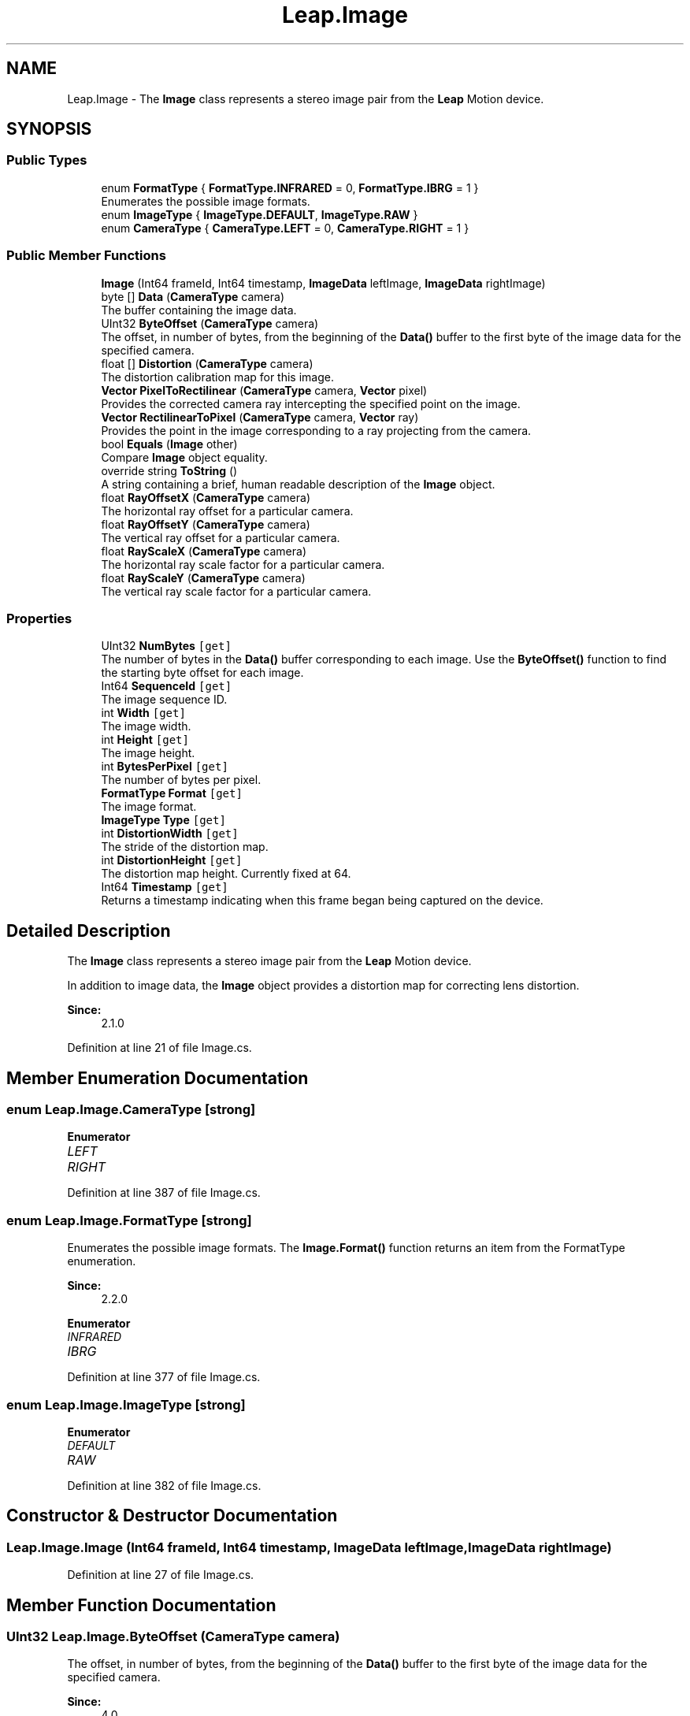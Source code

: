 .TH "Leap.Image" 3 "Sat Jul 20 2019" "Version https://github.com/Saurabhbagh/Multi-User-VR-Viewer--10th-July/" "Multi User Vr Viewer" \" -*- nroff -*-
.ad l
.nh
.SH NAME
Leap.Image \- The \fBImage\fP class represents a stereo image pair from the \fBLeap\fP Motion device\&.  

.SH SYNOPSIS
.br
.PP
.SS "Public Types"

.in +1c
.ti -1c
.RI "enum \fBFormatType\fP { \fBFormatType\&.INFRARED\fP = 0, \fBFormatType\&.IBRG\fP = 1 }"
.br
.RI "Enumerates the possible image formats\&. "
.ti -1c
.RI "enum \fBImageType\fP { \fBImageType\&.DEFAULT\fP, \fBImageType\&.RAW\fP }"
.br
.ti -1c
.RI "enum \fBCameraType\fP { \fBCameraType\&.LEFT\fP = 0, \fBCameraType\&.RIGHT\fP = 1 }"
.br
.in -1c
.SS "Public Member Functions"

.in +1c
.ti -1c
.RI "\fBImage\fP (Int64 frameId, Int64 timestamp, \fBImageData\fP leftImage, \fBImageData\fP rightImage)"
.br
.ti -1c
.RI "byte [] \fBData\fP (\fBCameraType\fP camera)"
.br
.RI "The buffer containing the image data\&. "
.ti -1c
.RI "UInt32 \fBByteOffset\fP (\fBCameraType\fP camera)"
.br
.RI "The offset, in number of bytes, from the beginning of the \fBData()\fP buffer to the first byte of the image data for the specified camera\&. "
.ti -1c
.RI "float [] \fBDistortion\fP (\fBCameraType\fP camera)"
.br
.RI "The distortion calibration map for this image\&. "
.ti -1c
.RI "\fBVector\fP \fBPixelToRectilinear\fP (\fBCameraType\fP camera, \fBVector\fP pixel)"
.br
.RI "Provides the corrected camera ray intercepting the specified point on the image\&. "
.ti -1c
.RI "\fBVector\fP \fBRectilinearToPixel\fP (\fBCameraType\fP camera, \fBVector\fP ray)"
.br
.RI "Provides the point in the image corresponding to a ray projecting from the camera\&. "
.ti -1c
.RI "bool \fBEquals\fP (\fBImage\fP other)"
.br
.RI "Compare \fBImage\fP object equality\&. "
.ti -1c
.RI "override string \fBToString\fP ()"
.br
.RI "A string containing a brief, human readable description of the \fBImage\fP object\&. "
.ti -1c
.RI "float \fBRayOffsetX\fP (\fBCameraType\fP camera)"
.br
.RI "The horizontal ray offset for a particular camera\&. "
.ti -1c
.RI "float \fBRayOffsetY\fP (\fBCameraType\fP camera)"
.br
.RI "The vertical ray offset for a particular camera\&. "
.ti -1c
.RI "float \fBRayScaleX\fP (\fBCameraType\fP camera)"
.br
.RI "The horizontal ray scale factor for a particular camera\&. "
.ti -1c
.RI "float \fBRayScaleY\fP (\fBCameraType\fP camera)"
.br
.RI "The vertical ray scale factor for a particular camera\&. "
.in -1c
.SS "Properties"

.in +1c
.ti -1c
.RI "UInt32 \fBNumBytes\fP\fC [get]\fP"
.br
.RI "The number of bytes in the \fBData()\fP buffer corresponding to each image\&. Use the \fBByteOffset()\fP function to find the starting byte offset for each image\&. "
.ti -1c
.RI "Int64 \fBSequenceId\fP\fC [get]\fP"
.br
.RI "The image sequence ID\&. "
.ti -1c
.RI "int \fBWidth\fP\fC [get]\fP"
.br
.RI "The image width\&. "
.ti -1c
.RI "int \fBHeight\fP\fC [get]\fP"
.br
.RI "The image height\&. "
.ti -1c
.RI "int \fBBytesPerPixel\fP\fC [get]\fP"
.br
.RI "The number of bytes per pixel\&. "
.ti -1c
.RI "\fBFormatType\fP \fBFormat\fP\fC [get]\fP"
.br
.RI "The image format\&. "
.ti -1c
.RI "\fBImageType\fP \fBType\fP\fC [get]\fP"
.br
.ti -1c
.RI "int \fBDistortionWidth\fP\fC [get]\fP"
.br
.RI "The stride of the distortion map\&. "
.ti -1c
.RI "int \fBDistortionHeight\fP\fC [get]\fP"
.br
.RI "The distortion map height\&. Currently fixed at 64\&. "
.ti -1c
.RI "Int64 \fBTimestamp\fP\fC [get]\fP"
.br
.RI "Returns a timestamp indicating when this frame began being captured on the device\&. "
.in -1c
.SH "Detailed Description"
.PP 
The \fBImage\fP class represents a stereo image pair from the \fBLeap\fP Motion device\&. 

In addition to image data, the \fBImage\fP object provides a distortion map for correcting lens distortion\&. 
.PP
\fBSince:\fP
.RS 4
2\&.1\&.0 
.RE
.PP

.PP
Definition at line 21 of file Image\&.cs\&.
.SH "Member Enumeration Documentation"
.PP 
.SS "enum \fBLeap\&.Image\&.CameraType\fP\fC [strong]\fP"

.PP
\fBEnumerator\fP
.in +1c
.TP
\fB\fILEFT \fP\fP
.TP
\fB\fIRIGHT \fP\fP
.PP
Definition at line 387 of file Image\&.cs\&.
.SS "enum \fBLeap\&.Image\&.FormatType\fP\fC [strong]\fP"

.PP
Enumerates the possible image formats\&. The \fBImage\&.Format()\fP function returns an item from the FormatType enumeration\&. 
.PP
\fBSince:\fP
.RS 4
2\&.2\&.0 
.RE
.PP

.PP
\fBEnumerator\fP
.in +1c
.TP
\fB\fIINFRARED \fP\fP
.TP
\fB\fIIBRG \fP\fP
.PP
Definition at line 377 of file Image\&.cs\&.
.SS "enum \fBLeap\&.Image\&.ImageType\fP\fC [strong]\fP"

.PP
\fBEnumerator\fP
.in +1c
.TP
\fB\fIDEFAULT \fP\fP
.TP
\fB\fIRAW \fP\fP
.PP
Definition at line 382 of file Image\&.cs\&.
.SH "Constructor & Destructor Documentation"
.PP 
.SS "Leap\&.Image\&.Image (Int64 frameId, Int64 timestamp, \fBImageData\fP leftImage, \fBImageData\fP rightImage)"

.PP
Definition at line 27 of file Image\&.cs\&.
.SH "Member Function Documentation"
.PP 
.SS "UInt32 Leap\&.Image\&.ByteOffset (\fBCameraType\fP camera)"

.PP
The offset, in number of bytes, from the beginning of the \fBData()\fP buffer to the first byte of the image data for the specified camera\&. 
.PP
\fBSince:\fP
.RS 4
4\&.0 
.RE
.PP

.PP
Definition at line 73 of file Image\&.cs\&.
.SS "byte [] Leap\&.Image\&.Data (\fBCameraType\fP camera)"

.PP
The buffer containing the image data\&. The image data is a set of 8-bit intensity values\&. The buffer is image\&.Width * image\&.Height * image\&.BytesPerPixel bytes long\&.
.PP
Use the ByteOffset(` method to find the beginning offset of the data for the specified camera\&.
.PP
\fBSince:\fP
.RS 4
4\&.0 
.RE
.PP

.PP
Definition at line 60 of file Image\&.cs\&.
.SS "float [] Leap\&.Image\&.Distortion (\fBCameraType\fP camera)"

.PP
The distortion calibration map for this image\&. The calibration map is a 64x64 grid of points\&. Each point is defined by a pair of 32-bit floating point values\&. Each point in the map represents a ray projected into the camera\&. The value of a grid point defines the pixel in the image data containing the brightness value produced by the light entering along the corresponding ray\&. By interpolating between grid data points, you can find the brightness value for any projected ray\&. Grid values that fall outside the range [0\&.\&.1] do not correspond to a value in the image data and those points should be ignored\&.
.PP
The calibration map can be used to render an undistorted image as well as to find the true angle from the camera to a feature in the raw image\&. The distortion map itself is designed to be used with GLSL shader programs\&. In other contexts, it may be more convenient to use the \fBImage\fP Rectify() and Warp() functions\&.
.PP
Distortion is caused by the lens geometry as well as imperfections in the lens and sensor window\&. The calibration map is created by the calibration process run for each device at the factory (and which can be rerun by the user)\&.
.PP
\fBSince:\fP
.RS 4
2\&.1\&.0 
.RE
.PP

.PP
Definition at line 118 of file Image\&.cs\&.
.SS "bool Leap\&.Image\&.Equals (\fBImage\fP other)"

.PP
Compare \fBImage\fP object equality\&. Two \fBImage\fP objects are equal if and only if both \fBImage\fP objects represent the exact same \fBImage\fP and both Images are valid\&. 
.PP
\fBSince:\fP
.RS 4
2\&.1\&.0 
.RE
.PP

.PP
Definition at line 185 of file Image\&.cs\&.
.SS "\fBVector\fP Leap\&.Image\&.PixelToRectilinear (\fBCameraType\fP camera, \fBVector\fP pixel)"

.PP
Provides the corrected camera ray intercepting the specified point on the image\&. Given a point on the image, \fBPixelToRectilinear()\fP corrects for camera distortion and returns the true direction from the camera to the source of that image point within the \fBLeap\fP Motion field of view\&.
.PP
This direction vector has an x and y component [x, y, 1], with the third element always one\&. Note that this vector uses the 2D camera coordinate system where the x-axis parallels the longer (typically horizontal) dimension and the y-axis parallels the shorter (vertical) dimension\&. The camera coordinate system does not correlate to the 3D \fBLeap\fP Motion coordinate system\&.
.PP
\fBNote:\fP This function should be called immediately after an image is obtained\&. Incorrect results will be returned if the image orientation has changed or a different device is plugged in between the time the image was received and the time this function is called\&.
.PP
Note, this function was formerly named Rectify()\&. 
.PP
\fBSince:\fP
.RS 4
2\&.1\&.0 
.RE
.PP

.PP
Definition at line 145 of file Image\&.cs\&.
.SS "float Leap\&.Image\&.RayOffsetX (\fBCameraType\fP camera)"

.PP
The horizontal ray offset for a particular camera\&. Used to convert between normalized coordinates in the range [0\&.\&.1] and the ray slope range [-4\&.\&.4]\&.
.PP
\fBSince:\fP
.RS 4
4\&.0 
.RE
.PP

.PP
Definition at line 309 of file Image\&.cs\&.
.SS "float Leap\&.Image\&.RayOffsetY (\fBCameraType\fP camera)"

.PP
The vertical ray offset for a particular camera\&. Used to convert between normalized coordinates in the range [0\&.\&.1] and the ray slope range [-4\&.\&.4]\&.
.PP
\fBSince:\fP
.RS 4
2\&.1\&.0 
.RE
.PP

.PP
Definition at line 324 of file Image\&.cs\&.
.SS "float Leap\&.Image\&.RayScaleX (\fBCameraType\fP camera)"

.PP
The horizontal ray scale factor for a particular camera\&. Used to convert between normalized coordinates in the range [0\&.\&.1] and the ray slope range [-4\&.\&.4]\&.
.PP
\fBSince:\fP
.RS 4
2\&.1\&.0 
.RE
.PP

.PP
Definition at line 339 of file Image\&.cs\&.
.SS "float Leap\&.Image\&.RayScaleY (\fBCameraType\fP camera)"

.PP
The vertical ray scale factor for a particular camera\&. Used to convert between normalized coordinates in the range [0\&.\&.1] and the ray slope range [-4\&.\&.4]\&.
.PP
\fBSince:\fP
.RS 4
2\&.1\&.0 
.RE
.PP

.PP
Definition at line 354 of file Image\&.cs\&.
.SS "\fBVector\fP Leap\&.Image\&.RectilinearToPixel (\fBCameraType\fP camera, \fBVector\fP ray)"

.PP
Provides the point in the image corresponding to a ray projecting from the camera\&. Given a ray projected from the camera in the specified direction, \fBRectilinearToPixel()\fP corrects for camera distortion and returns the corresponding pixel coordinates in the image\&.
.PP
The ray direction is specified in relationship to the camera\&. The first vector element corresponds to the 'horizontal' view angle; the second corresponds to the 'vertical' view angle\&.
.PP
The \fBRectilinearToPixel()\fP function returns pixel coordinates outside of the image bounds if you project a ray toward a point for which there is no recorded data\&.
.PP
\fBRectilinearToPixel()\fP is typically not fast enough for realtime distortion correction\&. For better performance, use a shader program executed on a GPU\&.
.PP
\fBNote:\fP This function should be called immediately after an image is obtained\&. Incorrect results will be returned if the image orientation has changed or a different device is plugged in between the time the image was received and the time this function is called\&.
.PP
Note, this function was formerly named Warp()\&. 
.PP
\fBSince:\fP
.RS 4
2\&.1\&.0 
.RE
.PP

.PP
Definition at line 174 of file Image\&.cs\&.
.SS "override string Leap\&.Image\&.ToString ()"

.PP
A string containing a brief, human readable description of the \fBImage\fP object\&. 
.PP
\fBSince:\fP
.RS 4
2\&.1\&.0 
.RE
.PP

.PP
Definition at line 196 of file Image\&.cs\&.
.SH "Property Documentation"
.PP 
.SS "int Leap\&.Image\&.BytesPerPixel\fC [get]\fP"

.PP
The number of bytes per pixel\&. Use this value along with \fBImage\&.Width()\fP and \fBImage\&.Height()\fP to calculate the size of the data buffer\&.
.PP
\fBSince:\fP
.RS 4
2\&.2\&.0 
.RE
.PP

.PP
Definition at line 238 of file Image\&.cs\&.
.SS "int Leap\&.Image\&.DistortionHeight\fC [get]\fP"

.PP
The distortion map height\&. Currently fixed at 64\&. 
.PP
\fBSince:\fP
.RS 4
2\&.1\&.0 
.RE
.PP

.PP
Definition at line 295 of file Image\&.cs\&.
.SS "int Leap\&.Image\&.DistortionWidth\fC [get]\fP"

.PP
The stride of the distortion map\&. Since each point on the 64x64 element distortion map has two values in the buffer, the stride is 2 times the size of the grid\&. (Stride is currently fixed at 2 * 64 = 128)\&.
.PP
\fBSince:\fP
.RS 4
2\&.1\&.0 
.RE
.PP

.PP
Definition at line 283 of file Image\&.cs\&.
.SS "\fBFormatType\fP Leap\&.Image\&.Format\fC [get]\fP"

.PP
The image format\&. 
.PP
\fBSince:\fP
.RS 4
2\&.2\&.0 
.RE
.PP

.PP
Definition at line 248 of file Image\&.cs\&.
.SS "int Leap\&.Image\&.Height\fC [get]\fP"

.PP
The image height\&. 
.PP
\fBSince:\fP
.RS 4
2\&.1\&.0 
.RE
.PP

.PP
Definition at line 224 of file Image\&.cs\&.
.SS "UInt32 Leap\&.Image\&.NumBytes\fC [get]\fP"

.PP
The number of bytes in the \fBData()\fP buffer corresponding to each image\&. Use the \fBByteOffset()\fP function to find the starting byte offset for each image\&. 
.PP
\fBSince:\fP
.RS 4
4\&.0 
.RE
.PP

.PP
Definition at line 87 of file Image\&.cs\&.
.SS "Int64 Leap\&.Image\&.SequenceId\fC [get]\fP"

.PP
The image sequence ID\&. 
.PP
\fBSince:\fP
.RS 4
2\&.2\&.1 
.RE
.PP

.PP
Definition at line 204 of file Image\&.cs\&.
.SS "Int64 Leap\&.Image\&.Timestamp\fC [get]\fP"

.PP
Returns a timestamp indicating when this frame began being captured on the device\&. 
.PP
\fBSince:\fP
.RS 4
2\&.2\&.7 
.RE
.PP

.PP
Definition at line 365 of file Image\&.cs\&.
.SS "\fBImageType\fP Leap\&.Image\&.Type\fC [get]\fP"

.PP
Definition at line 261 of file Image\&.cs\&.
.SS "int Leap\&.Image\&.Width\fC [get]\fP"

.PP
The image width\&. 
.PP
\fBSince:\fP
.RS 4
2\&.1\&.0 
.RE
.PP

.PP
Definition at line 214 of file Image\&.cs\&.

.SH "Author"
.PP 
Generated automatically by Doxygen for Multi User Vr Viewer from the source code\&.
